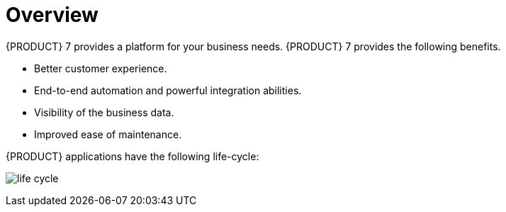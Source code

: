 = Overview

{PRODUCT} 7 provides a platform for your business needs. {PRODUCT} 7 provides the following benefits.

* Better customer experience.
* End-to-end automation and powerful integration abilities.
* Visibility of the business data.
* Improved ease of maintenance.

{PRODUCT} applications have the following life-cycle:

image:life-cycle.png[]
